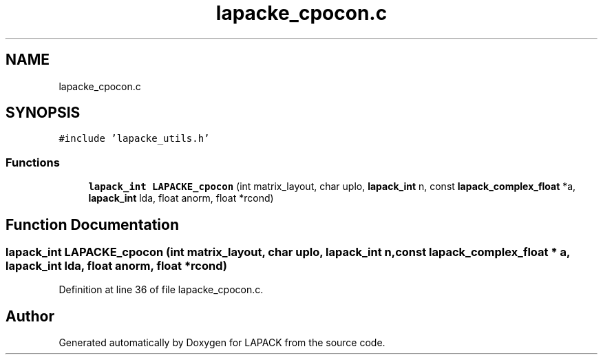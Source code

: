 .TH "lapacke_cpocon.c" 3 "Tue Nov 14 2017" "Version 3.8.0" "LAPACK" \" -*- nroff -*-
.ad l
.nh
.SH NAME
lapacke_cpocon.c
.SH SYNOPSIS
.br
.PP
\fC#include 'lapacke_utils\&.h'\fP
.br

.SS "Functions"

.in +1c
.ti -1c
.RI "\fBlapack_int\fP \fBLAPACKE_cpocon\fP (int matrix_layout, char uplo, \fBlapack_int\fP n, const \fBlapack_complex_float\fP *a, \fBlapack_int\fP lda, float anorm, float *rcond)"
.br
.in -1c
.SH "Function Documentation"
.PP 
.SS "\fBlapack_int\fP LAPACKE_cpocon (int matrix_layout, char uplo, \fBlapack_int\fP n, const \fBlapack_complex_float\fP * a, \fBlapack_int\fP lda, float anorm, float * rcond)"

.PP
Definition at line 36 of file lapacke_cpocon\&.c\&.
.SH "Author"
.PP 
Generated automatically by Doxygen for LAPACK from the source code\&.
